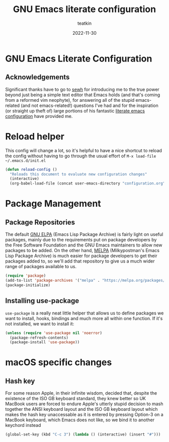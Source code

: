 #+title: GNU Emacs literate configuration
#+author: teatkin
#+date: 2022-11-30

* GNU Emacs Literate Configuration
** Acknowledgements
Significant thanks have to go to [[https://github.com/sewh/][sewh]] for introducing me to the true power beyond just being a simple text editor
that Emacs holds (and that's coming from a reformed vim neophyte), for answering all of the stupid emacs-related
(and not emacs-related!) questions I've had and for the inspiration (or straight up theft of) large portions of his
fantastic [[https://github.com/sewh/emacs-literate-config][literate emacs configuration]] have provided me.

* Reload helper
This config will change a lot, so it's helpful to have a nice shortcut to reload the config without having to go
through the usual effort of =M-x load-file ~/.emacs.d/init.el=
#+begin_src emacs-lisp
  (defun reload-config ()
    "Reloads this document to evaluate new configuration changes"
    (interactive)
    (org-babel-load-file (concat user-emacs-directory "configuration.org")))
#+end_src

* Package Management
** Package Repositories
The default [[https://elpa.gnu.org][GNU ELPA]] (Emacs Lisp Package Archive) is fairly light on useful packages, mainly due to the requirements
put on package developers by the Free Software Foundation and the GNU Emacs maintainers to allow new packages to be
added. On the other hand, [[https://melpa.org][MELPA]] (Milkypostman's Emacs Lisp Package Archive) is much easier for package developers
to get their packages added to, so we'll add that repository to give us a much wider range of packages available to us.
#+begin_src emacs-lisp
  (require 'package)
  (add-to-list 'package-archives '("melpa" . "https://melpa.org/packages/") t)
  (package-initialize)
#+end_src

** Installing use-package
=use-package= is a really neat little helper that allows us to define packages we want to install, hooks, bindings and
much more all within one function. If it's not installed, we want to install it:
#+begin_src emacs-lisp
  (unless (require 'use-package nil 'noerror)
    (package-refresh-contents)
    (package-install 'use-package))
#+end_src

* macOS specific changes
** Hash key
For some reason Apple, in their infinite wisdom, decided that, despite the existence of the ISO GB keyboard standard,
they knew better so UK MacBook users are forced to endure Apple's utterly stupid decision to mash together the ANSI
keyboard layout and the ISO GB keyboard layout which makes the hash key unaccessable as it is entered by pressing
Option-3 on a MacBook keyboard, which Emacs does not like, so we bind it to another keychord instead
#+begin_src emacs-lisp
  (global-set-key (kbd "C-c 3") (lambda () (interactive) (insert "#")))
#+end_src

